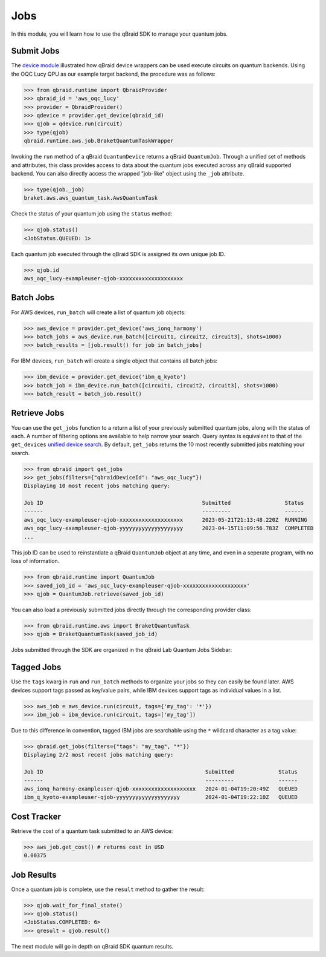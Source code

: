 .. _sdk_jobs:

Jobs
=====

In this module, you will learn how to use the qBraid SDK to manage
your quantum jobs.

Submit Jobs
------------

The `device module <./devices.html>`_ illustrated how qBraid device wrappers can
be used execute circuits on quantum backends. Using the OQC Lucy QPU as our example
target backend, the procedure was as follows:

.. code-block:: python

    >>> from qbraid.runtime import QbraidProvider
    >>> qbraid_id = 'aws_oqc_lucy'
    >>> provider = QbraidProvider()
    >>> qdevice = provider.get_device(qbraid_id)
    >>> qjob = qdevice.run(circuit)
    >>> type(qjob)
    qbraid.runtime.aws.job.BraketQuantumTaskWrapper

Invoking the ``run`` method of a qBraid ``QuantumDevice`` returns a qBraid
``QuantumJob``. Through a unified set of methods and attributes, this class
provides access to data about the quantum jobs executed across any qBraid supported
backend. You can also directly access the wrapped "job-like" object using the
``_job`` attribute.

.. code-block:: python

    >>> type(qjob._job)
    braket.aws.aws_quantum_task.AwsQuantumTask

Check the status of your quantum job using the ``status`` method:

.. code-block:: python

    >>> qjob.status()
    <JobStatus.QUEUED: 1>
    
Each quantum job executed through the qBraid SDK is assigned its own
unique job ID.

.. code-block:: python

    >>> qjob.id
    aws_oqc_lucy-exampleuser-qjob-xxxxxxxxxxxxxxxxxxxx


Batch Jobs
------------

For AWS devices, ``run_batch`` will create a list of quantum job objects:

.. code-block:: python

    >>> aws_device = provider.get_device('aws_ionq_harmony')
    >>> batch_jobs = aws_device.run_batch([circuit1, circuit2, circuit3], shots=1000)
    >>> batch_results = [job.result() for job in batch_jobs]


For IBM devices, ``run_batch`` will create a single object that contains all batch jobs:

.. code-block:: python

    >>> ibm_device = provider.get_device('ibm_q_kyoto')
    >>> batch_job = ibm_device.run_batch([circuit1, circuit2, circuit3], shots=1000)
    >>> batch_result = batch_job.result()


Retrieve Jobs
--------------

You can use the ``get_jobs`` function to a return a list of your previously
submitted quantum jobs, along with the status of each. A number of filtering options
are available to help narrow your search. Query syntax is equivalent to that
of the ``get_devices`` `unified device search <./devices.html#unified-device-search>`_.
By default, ``get_jobs`` returns the 10 most recently submitted jobs matching your search.


.. code-block:: python

    >>> from qbraid import get_jobs
    >>> get_jobs(filters={"qbraidDeviceId": "aws_oqc_lucy"})
    Displaying 10 most recent jobs matching query:

    Job ID                                                  Submitted                 Status
    ------                                                  ---------                 ------
    aws_oqc_lucy-exampleuser-qjob-xxxxxxxxxxxxxxxxxxxx      2023-05-21T21:13:48.220Z  RUNNING
    aws_oqc_lucy-exampleuser-qjob-yyyyyyyyyyyyyyyyyyyy      2023-04-15T11:09:56.783Z  COMPLETED
    ...


This job ID can be used to reinstantiate a qBraid ``QuantumJob`` object at any
time, and even in a seperate program, with no loss of information.

.. code-block:: python

    >>> from qbraid.runtime import QuantumJob
    >>> saved_job_id = 'aws_oqc_lucy-exampleuser-qjob-xxxxxxxxxxxxxxxxxxxx'
    >>> qjob = QuantumJob.retrieve(saved_job_id)


You can also load a previously submitted jobs directly through the corresponding provider class:

.. code-block:: python

    >>> from qbraid.runtime.aws import BraketQuantumTask
    >>> qjob = BraketQuantumTask(saved_job_id)


Jobs submitted through the SDK are organized in the qBraid Lab Quantum Jobs Sidebar:

.. image:: ../_static/sdk-files/lab_jobs.png
    :width: 90%
    :alt: Quantum Jobs sidebar
    :target: javascript:void(0);


Tagged Jobs
------------

Use the ``tags`` kwarg in ``run`` and ``run_batch`` methods to organize your jobs so they can easily be found later.
AWS devices support tags passed as key/value pairs, while IBM devices support tags as individual values in a list.

.. code-block:: python

    >>> aws_job = aws_device.run(circuit, tags={'my_tag': '*'})
    >>> ibm_job = ibm_device.run(circuit, tags=['my_tag'])

Due to this difference in convention, tagged IBM jobs are searchable using the ``*`` wildcard character as a tag value:

.. code-block:: python

    >>> qbraid.get_jobs(filters={"tags": "my_tag", "*"})
    Displaying 2/2 most recent jobs matching query:

    Job ID                                                   Submitted              Status
    ------                                                   ---------              ------
    aws_ionq_harmony-exampleuser-qjob-xxxxxxxxxxxxxxxxxxxx   2024-01-04T19:20:49Z   QUEUED
    ibm_q_kyoto-exampleuser-qjob-yyyyyyyyyyyyyyyyyyyy        2024-01-04T19:22:10Z   QUEUED


Cost Tracker
-------------

Retrieve the cost of a quantum task submitted to an AWS device:

.. code-block:: python

    >>> aws_job.get_cost() # returns cost in USD
    0.00375


Job Results
------------

Once a quantum job is complete, use the ``result`` method to gather the result:

.. code-block:: python

    >>> qjob.wait_for_final_state()
    >>> qjob.status()
    <JobStatus.COMPLETED: 6>
    >>> qresult = qjob.result()

The next module will go in depth on qBraid SDK quantum results.